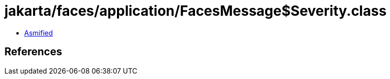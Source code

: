 = jakarta/faces/application/FacesMessage$Severity.class

 - link:FacesMessage$Severity-asmified.java[Asmified]

== References

